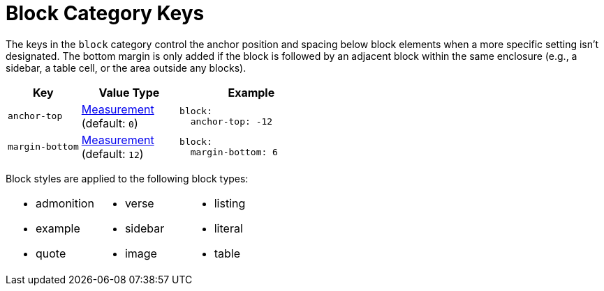 = Block Category Keys
:navtitle: Block
:source-language: yaml

The keys in the `block` category control the anchor position and spacing below block elements when a more specific setting isn't designated.
The bottom margin is only added if the block is followed by an adjacent block within the same enclosure (e.g., a sidebar, a table cell, or the area outside any blocks).

[#key-prefix-block,cols="3,4,6a"]
|===
|Key |Value Type |Example

|`anchor-top`
|xref:measurement-units.adoc[Measurement] +
(default: `0`)
|[source]
block:
  anchor-top: -12

|`margin-bottom`
|xref:measurement-units.adoc[Measurement] +
(default: `12`)
|[source]
block:
  margin-bottom: 6
|===

Block styles are applied to the following block types:

[cols="3*a",grid=none,frame=none]
|===
|
* admonition
* example
* quote
|
* verse
* sidebar
* image
|
* listing
* literal
* table
|===

